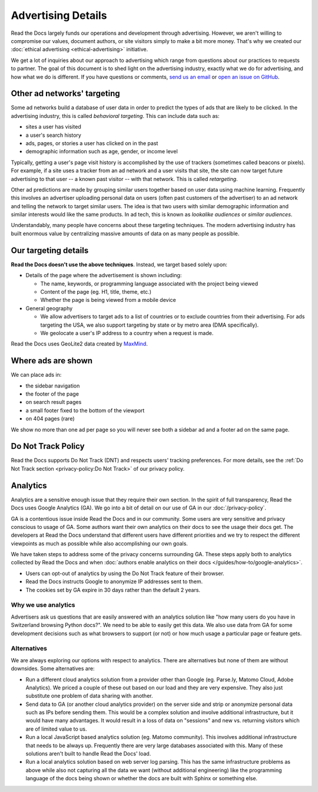 Advertising Details
===================

.. NOTE: This document is linked from:
.. https://media.readthedocs.org/javascript/readthedocs-analytics.js

Read the Docs largely funds our operations and development through advertising.
However, we aren't willing to compromise our values, document authors,
or site visitors simply to make a bit more money.
That's why we created our
:doc:`ethical advertising <ethical-advertising>` initiative.

We get a lot of inquiries about our approach to advertising which range
from questions about our practices to requests to partner.
The goal of this document is to shed light on the advertising industry,
exactly what we do for advertising, and how what we do is different.
If you have questions or comments,
`send us an email <mailto:ads@readthedocs.org>`_
or `open an issue on GitHub <https://github.com/readthedocs/readthedocs.org/issues>`_.


Other ad networks' targeting
----------------------------

Some ad networks build a database of user data in order to predict the types
of ads that are likely to be clicked.
In the advertising industry, this is called *behavioral targeting*.
This can include data such as:

* sites a user has visited
* a user's search history
* ads, pages, or stories a user has clicked on in the past
* demographic information such as age, gender, or income level

Typically, getting a user's page visit history is accomplished by the use of trackers
(sometimes called beacons or pixels).
For example, if a site uses a tracker from an ad network and a user visits that site,
the site can now target future advertising to that user -- a known past visitor --
with that network. This is called *retargeting*.

Other ad predictions are made by grouping similar users
together based on user data using machine learning.
Frequently this involves an advertiser uploading personal data on users
(often past customers of the advertiser)
to an ad network and telling the network to target similar users.
The idea is that two users with similar demographic information
and similar interests would like the same products.
In ad tech, this is known as *lookalike audiences* or *similar audiences*.

Understandably, many people have concerns about these targeting techniques.
The modern advertising industry has built enormous value by centralizing
massive amounts of data on as many people as possible.


Our targeting details
---------------------

**Read the Docs doesn't use the above techniques**.
Instead, we target based solely upon:

* Details of the page where the advertisement is shown including:

  * The name, keywords, or programming language associated with the project being viewed
  * Content of the page (eg. H1, title, theme, etc.)
  * Whether the page is being viewed from a mobile device

* General geography

  * We allow advertisers to target ads to a list of countries or to exclude
    countries from their advertising. For ads targeting the USA, we also support
    targeting by state or by metro area (DMA specifically).
  * We geolocate a user's IP address to a country when a request is made.

Read the Docs uses GeoLite2 data created by `MaxMind <http://maxmind.com>`_.


Where ads are shown
-------------------

We can place ads in:

* the sidebar navigation
* the footer of the page
* on search result pages
* a small footer fixed to the bottom of the viewport
* on 404 pages (rare)

We show no more than one ad per page so you will never see both
a sidebar ad and a footer ad on the same page.


Do Not Track Policy
-------------------

Read the Docs supports Do Not Track (DNT) and respects users' tracking preferences.
For more details, see the :ref:`Do Not Track section <privacy-policy:Do Not Track>`
of our privacy policy.


Analytics
---------

Analytics are a sensitive enough issue that they require their own section.
In the spirit of full transparency, Read the Docs uses Google Analytics (GA).
We go into a bit of detail on our use of GA in our :doc:`/privacy-policy`.

GA is a contentious issue inside Read the Docs and in our community.
Some users are very sensitive and privacy conscious to usage of GA.
Some authors want their own analytics on their docs to see the usage their docs get.
The developers at Read the Docs understand that different users have different priorities
and we try to respect the different viewpoints as much as possible while also accomplishing
our own goals.

We have taken steps to address some of the privacy concerns surrounding GA.
These steps apply both to analytics collected by Read the Docs and when
:doc:`authors enable analytics on their docs </guides/how-to/google-analytics>`.

* Users can opt-out of analytics by using the Do Not Track feature of their browser.
* Read the Docs instructs Google to anonymize IP addresses sent to them.
* The cookies set by GA expire in 30 days rather than the default 2 years.

Why we use analytics
~~~~~~~~~~~~~~~~~~~~

Advertisers ask us questions that are easily answered with an analytics solution like
"how many users do you have in Switzerland browsing Python docs?". We need to be able
to easily get this data. We also use data from GA for some development decisions such
as what browsers to support (or not) or how much usage a particular page or feature gets.

Alternatives
~~~~~~~~~~~~

We are always exploring our options with respect to analytics.
There are alternatives but none of them are without downsides.
Some alternatives are:

* Run a different cloud analytics solution from a provider other than Google
  (eg. Parse.ly, Matomo Cloud, Adobe Analytics).
  We priced a couple of these out based on our load and they are very expensive.
  They also just substitute one problem of data sharing with another.
* Send data to GA (or another cloud analytics provider) on the server side and
  strip or anonymize personal data such as IPs before sending them.
  This would be a complex solution and involve additional infrastructure,
  but it would have many advantages. It would result in a loss of data on
  "sessions" and new vs. returning visitors which are of limited value to us.
* Run a local JavaScript based analytics solution (eg. Matomo community).
  This involves additional infrastructure that needs to be always up.
  Frequently there are very large databases associated with this.
  Many of these solutions aren't built to handle Read the Docs' load.
* Run a local analytics solution based on web server log parsing.
  This has the same infrastructure problems as above while also
  not capturing all the data we want (without additional engineering) like the
  programming language of the docs being shown or
  whether the docs are built with Sphinx or something else.
